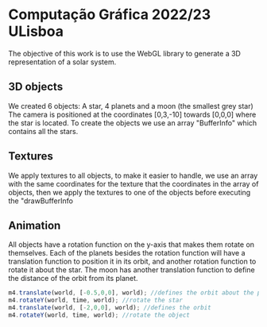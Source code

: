 * Computação Gráfica 2022/23 ULisboa
The objective of this work is to use the WebGL library to generate a 3D representation of a solar system.

[[file:files/full_animation.gif]]
** 3D objects
We created 6 objects: A star, 4 planets and a moon (the smallest grey star)
The camera is positioned at the coordinates [0,3,-10] towards [0,0,0] where the star is located.
To create the objects we use an array "BufferInfo" which contains all the stars.

** Textures
We apply textures to all objects, to make it easier to handle, we use an array with the same coordinates for the texture that the coordinates in the array of objects, then we apply the textures to one of the objects before executing the "drawBufferInfo

** Animation
All objects have a rotation function on the y-axis that makes them rotate on themselves.
Each of the planets besides the rotation function will have a translation function to position it in its orbit, and another rotation function to rotate it about the star.
The moon has another translation function to define the distance of the orbit from its planet.

#+begin_src javascript
m4.translate(world, [-0.5,0,0], world); //defines the orbit about the planet
m4.rotateY(world, time, world); //rotate the star
m4.translate(world, [-2,0,0], world); //defines the orbit
m4.rotateY(world, time, world); //rotate the object
#+end_src
